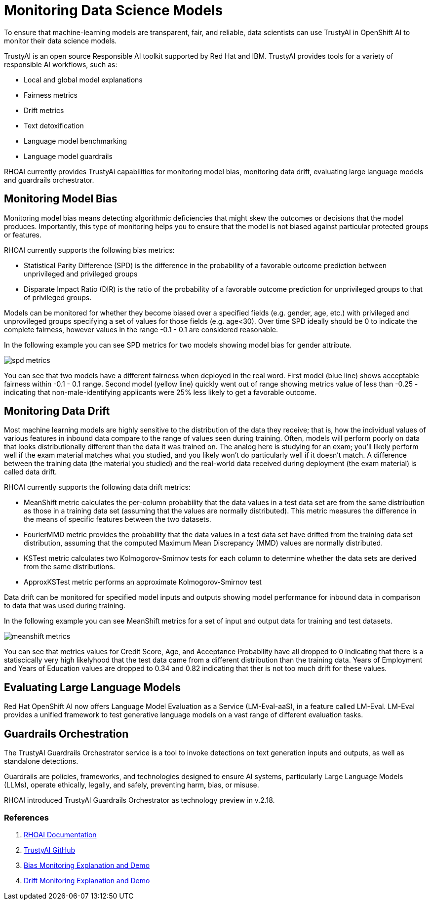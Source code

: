 # Monitoring Data Science Models

To ensure that machine-learning models are transparent, fair, and reliable, data scientists can use TrustyAI in OpenShift AI to monitor their data science models.

TrustyAI is an open source Responsible AI toolkit supported by Red Hat and IBM. TrustyAI provides tools for a variety of responsible AI workflows, such as:

- Local and global model explanations
- Fairness metrics
- Drift metrics
- Text detoxification
- Language model benchmarking
- Language model guardrails

RHOAI currently provides TrustyAi capabilities for monitoring model bias, monitoring data drift, evaluating large language models and guardrails orchestrator.

## Monitoring Model Bias

Monitoring model bias means detecting algorithmic deficiencies that might skew the outcomes or decisions that the model produces. Importantly, this type of monitoring helps you to ensure that the model is not biased against particular protected groups or features.

RHOAI currently supports the following bias metrics:

- Statistical Parity Difference (SPD) is the difference in the probability of a favorable outcome prediction between unprivileged and privileged groups
- Disparate Impact Ratio (DIR) is the ratio of the probability of a favorable outcome prediction for unprivileged groups to that of privileged groups. 

Models can be monitored for whether they become biased over a specified fields (e.g. gender, age, etc.) with privileged and unprovileged groups specifying a set of values for those fields (e.g. age<30). Over time SPD ideally should be 0 to indicate the complete fairness, however values in the range -0.1 - 0.1 are considered reasonable.

In the following example you can see SPD metrics for two models showing model bias for gender attribute.

[.bordershadow]
image::spd_metrics.png[]

You can see that two models have a different fairness when deployed in the real word. First model (blue line) shows acceptable fairness within -0.1 - 0.1 range. Second model (yellow line) quickly went out of range showing metrics value of less than -0.25 - indicating that non-male-identifying applicants were 25% less likely to get a favorable outcome.

## Monitoring Data Drift

Most machine learning models are highly sensitive to the distribution of the data they receive; that is, how the individual values of various features in inbound data compare to the range of values seen during training. Often, models will perform poorly on data that looks distributionally different than the data it was trained on. The analog here is studying for an exam; you’ll likely perform well if the exam material matches what you studied, and you likely won’t do particularly well if it doesn’t match. A difference between the training data (the material you studied) and the real-world data received during deployment (the exam material) is called data drift.

RHOAI currently supports the following data drift metrics:

- MeanShift metric calculates the per-column probability that the data values in a test data set are from the same distribution as those in a training data set (assuming that the values are normally distributed). This metric measures the difference in the means of specific features between the two datasets.
- FourierMMD metric provides the probability that the data values in a test data set have drifted from the training data set distribution, assuming that the computed Maximum Mean Discrepancy (MMD) values are normally distributed.
- KSTest metric calculates two Kolmogorov-Smirnov tests for each column to determine whether the data sets are derived from the same distributions.
- ApproxKSTest metric performs an approximate Kolmogorov-Smirnov test

Data drift can be monitored for specified model inputs and outputs showing model performance for inbound data in comparison to data that was used during training.

In the following example you can see MeanShift metrics for a set of input and output data for training and test datasets.

[.bordershadow]
image::meanshift_metrics.png[]

You can see that metrics values for Credit Score, Age, and Acceptance Probability have all dropped to 0 indicating that there is a statiscically very high likelyhood that the test data came from a different distribution than the training data. Years of Employment and Years of Education values are dropped to 0.34 and 0.82 indicating that ther is not too much drift for these values.

## Evaluating Large Language Models

Red Hat OpenShift AI now offers Language Model Evaluation as a Service (LM-Eval-aaS), in a feature called LM-Eval. LM-Eval provides a unified framework to test generative language models on a vast range of different evaluation tasks.

## Guardrails Orchestration

The TrustyAI Guardrails Orchestrator service is a tool to invoke detections on text generation inputs and outputs, as well as standalone detections.

Guardrails are policies, frameworks, and technologies designed to ensure AI systems, particularly Large Language Models (LLMs), operate ethically, legally, and safely, preventing harm, bias, or misuse. 

RHOAI introduced TrustyAI Guardrails Orchestrator as technology preview in v.2.18.

### References
1. https://docs.redhat.com/en/documentation/red_hat_openshift_ai_self-managed/2-latest/html/monitoring_data_science_models/index[RHOAI Documentation]
2. https://trustyai-explainability.github.io/trustyai-site/main/main.html[TrustyAI GitHub]
3. https://github.com/trustyai-explainability/odh-trustyai-demos/tree/main/2-BiasMonitoring/kserve-demo[Bias Monitoring Explanation and Demo]
4. https://github.com/trustyai-explainability/odh-trustyai-demos/tree/main/3-DataDrift/kserve-demo[Drift Monitoring Explanation and Demo]
